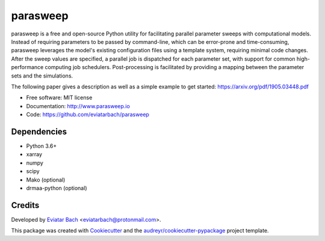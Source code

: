 =========
parasweep
=========

.. image:: https://img.shields.io/pypi/v/parasweep.svg
        :target: https://pypi.python.org/pypi/parasweep

.. image:: https://readthedocs.org/projects/parasweep/badge/?version=latest
        :target: https://parasweep.readthedocs.io/en/latest/?badge=latest
        :alt: Documentation Status

parasweep is a free and open-source Python utility for facilitating parallel
parameter sweeps with computational models. Instead of requiring parameters to
be passed by command-line, which can be error-prone and time-consuming,
parasweep leverages the model's existing configuration files using a template
system, requiring minimal code changes. After the sweep values are specified,
a parallel job is dispatched for each parameter set, with support for common
high-performance computing job schedulers. Post-processing is facilitated by
providing a mapping between the parameter sets and the simulations.

The following paper gives a description as well as a simple example to get started: https://arxiv.org/pdf/1905.03448.pdf

* Free software: MIT license
* Documentation: http://www.parasweep.io
* Code: https://github.com/eviatarbach/parasweep

Dependencies
------------

* Python 3.6+
* xarray
* numpy
* scipy
* Mako (optional)
* drmaa-python (optional)

Credits
-------

Developed by `Eviatar Bach <http://eviatarbach.com/>`_ <eviatarbach@protonmail.com>.

This package was created with Cookiecutter_ and the `audreyr/cookiecutter-pypackage`_ project template.

.. _Cookiecutter: https://github.com/audreyr/cookiecutter
.. _`audreyr/cookiecutter-pypackage`: https://github.com/audreyr/cookiecutter-pypackage
